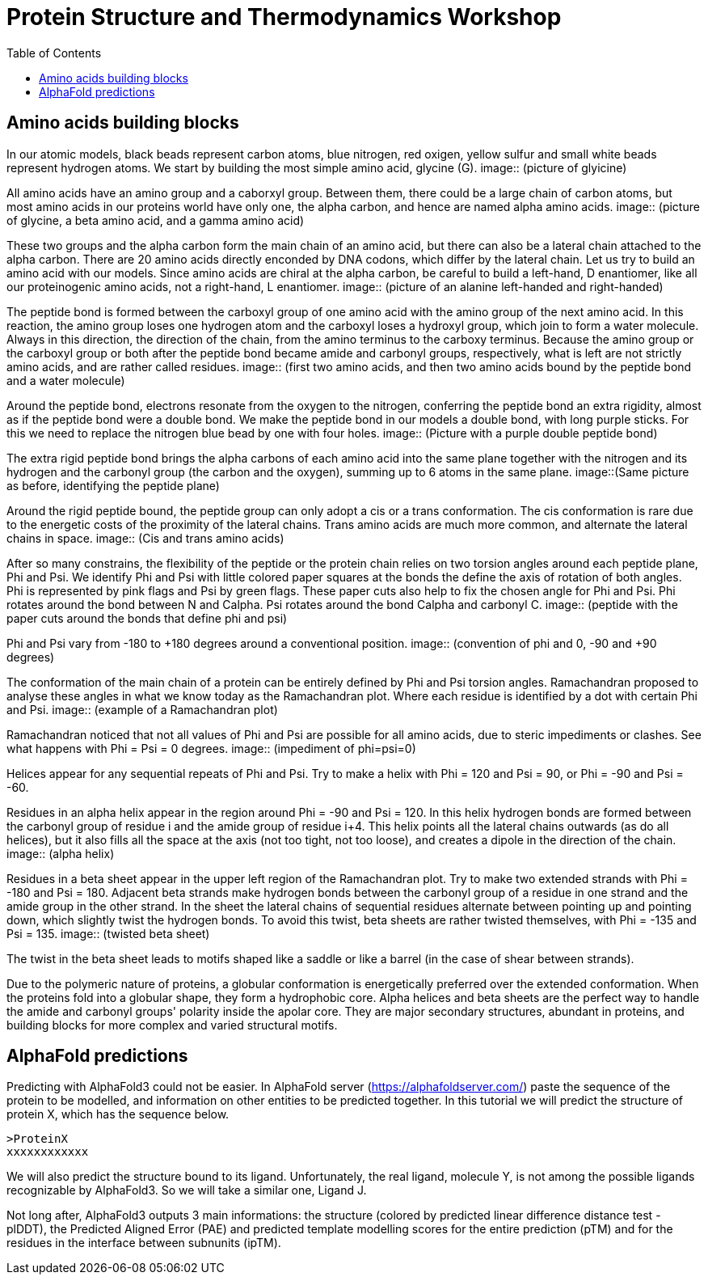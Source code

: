 = Protein Structure and Thermodynamics Workshop
:icons: font
:source-highlighter: rouge
:toc: left

== Amino acids building blocks
In our atomic models, black beads represent carbon atoms, blue nitrogen, red oxigen, yellow sulfur and small white beads represent hydrogen atoms.
We start by building the most simple amino acid, glycine (G).
image:: (picture of glyicine)

All amino acids have an amino group and a caborxyl group.
Between them, there could be a large chain of carbon atoms, but most amino acids in our proteins world have only one, the alpha carbon, and hence are named alpha amino acids.
image:: (picture of glycine, a beta amino acid, and a gamma amino acid)

These two groups and the alpha carbon form the main chain of an amino acid, but there can also be a lateral chain attached to the alpha carbon.
There are 20 amino acids directly enconded by DNA codons, which differ by the lateral chain. Let us try to build an amino acid with our models.
Since amino acids are chiral at the alpha carbon, be careful to build a left-hand, D enantiomer, like all our proteinogenic amino acids, not a right-hand, L enantiomer.
image:: (picture of an alanine left-handed and right-handed)

The peptide bond is formed between the carboxyl group of one amino acid with the amino group of the next amino acid.
In this reaction, the amino group loses one hydrogen atom and the carboxyl loses a hydroxyl group, which join to form a water molecule.
Always in this direction, the direction of the chain, from the amino terminus to the carboxy terminus.
Because the amino group or the carboxyl group or both after the peptide bond became amide and carbonyl groups, respectively, what is left are not strictly amino acids, and are rather called residues.
image:: (first two amino acids, and then two amino acids bound by the peptide bond and a water molecule)

Around the peptide bond, electrons resonate from the oxygen to the nitrogen, conferring the peptide bond an extra rigidity, almost as if the peptide bond were a double bond.
We make the peptide bond in our models a double bond, with long purple sticks. For this we need to replace the nitrogen blue bead by one with four holes.
image:: (Picture with a purple double peptide bond)

The extra rigid peptide bond brings the alpha carbons of each amino acid into the same plane together with the nitrogen and its hydrogen and the carbonyl group (the carbon and the oxygen), summing up to 6 atoms in the same plane.
image::(Same picture as before, identifying the peptide plane)

Around the rigid peptide bound, the peptide group can only adopt a cis or a trans conformation.
The cis conformation is rare due to the energetic costs of the proximity of the lateral chains. Trans amino acids are much more common, and alternate the lateral chains in space.
image:: (Cis and trans amino acids)

After so many constrains, the flexibility of the peptide or the protein chain relies on two torsion angles around each peptide plane, Phi and Psi.
We identify Phi and Psi with little colored paper squares at the bonds the define the axis of rotation of both angles.
Phi is represented by pink flags and Psi by green flags. These paper cuts also help to fix the chosen angle for Phi and Psi.
Phi rotates around the bond between N and Calpha. Psi rotates around the bond Calpha and carbonyl C.
image:: (peptide with the paper cuts around the bonds that define phi and psi)

Phi and Psi vary from -180 to +180 degrees around a conventional position.
image:: (convention of phi and 0, -90 and +90 degrees)

The conformation of the main chain of a protein can be entirely defined by Phi and Psi torsion angles.
Ramachandran proposed to analyse these angles in what we know today as the Ramachandran plot. Where each residue is identified by a dot with certain Phi and Psi.
image:: (example of a Ramachandran plot)

Ramachandran noticed that not all values of Phi and Psi are possible for all amino acids, due to steric impediments or clashes.
See what happens with Phi = Psi = 0 degrees.
image:: (impediment of phi=psi=0)

Helices appear for any sequential repeats of Phi and Psi.
Try to make a helix with Phi = 120 and Psi = 90, or Phi = -90 and Psi = -60.

Residues in an alpha helix appear in the region around Phi = -90 and Psi = 120.
In this helix hydrogen bonds are formed between the carbonyl group of residue i and the amide group of residue i+4.
This helix points all the lateral chains outwards (as do all helices), but it also fills all the space at the axis (not too tight, not too loose), and creates a dipole in the direction of the chain.
image:: (alpha helix)

Residues in a beta sheet appear in the upper left region of the Ramachandran plot.
Try to make two extended strands with Phi = -180 and Psi = 180.
Adjacent beta strands make hydrogen bonds between the carbonyl group of a residue in one strand and the amide group in the other strand.
In the sheet the lateral chains of sequential residues alternate between pointing up and pointing down, which slightly twist the hydrogen bonds.
To avoid this twist, beta sheets are rather twisted themselves, with Phi = -135 and Psi = 135.
image:: (twisted beta sheet)

The twist in the beta sheet leads to motifs shaped like a saddle or like a barrel (in the case of shear between strands).

Due to the polymeric nature of proteins, a globular conformation is energetically preferred over the extended conformation.
When the proteins fold into a globular shape, they form a hydrophobic core.
Alpha helices and beta sheets are the perfect way to handle the amide and carbonyl groups' polarity inside the apolar core.
They are major secondary structures, abundant in proteins, and building blocks for more complex and varied structural motifs.

== AlphaFold predictions

Predicting with AlphaFold3 could not be easier.
In AlphaFold server (https://alphafoldserver.com/) paste the sequence of the protein to be modelled, and information on other entities to be predicted together.
In this tutorial we will predict the structure of protein X, which has the sequence below.
[source,]
----
>ProteinX
xxxxxxxxxxxx
----
We will also predict the structure bound to its ligand. Unfortunately, the real ligand, molecule Y, is not among the possible ligands recognizable by AlphaFold3.
So we will take a similar one, Ligand J.

Not long after, AlphaFold3 outputs 3 main informations: the structure (colored by predicted linear difference distance test - plDDT),
the Predicted Aligned Error (PAE) and predicted template modelling scores for the entire prediction (pTM) and for the residues in the interface between subnunits (ipTM).
